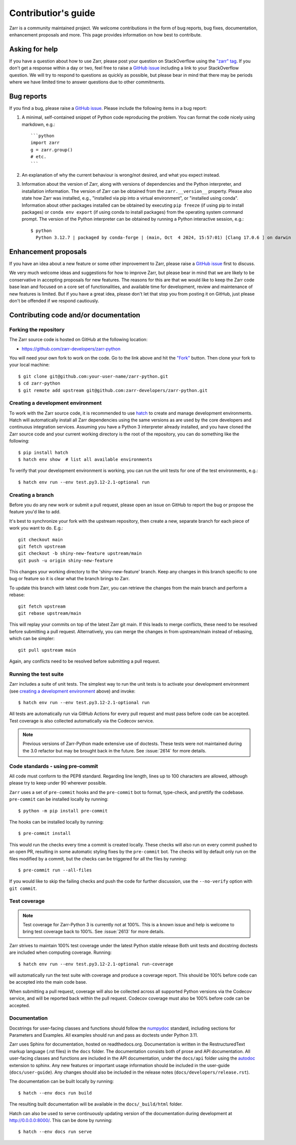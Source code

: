 .. _dev-guide-contributing:

Contributior's guide
====================

Zarr is a community maintained project. We welcome contributions in the form of bug
reports, bug fixes, documentation, enhancement proposals and more. This page provides
information on how best to contribute.

Asking for help
---------------

If you have a question about how to use Zarr, please post your question on
StackOverflow using the `"zarr" tag <https://stackoverflow.com/questions/tagged/zarr>`_.
If you don't get a response within a day or two, feel free to raise a `GitHub issue
<https://github.com/zarr-developers/zarr-python/issues/new>`_ including a link to your StackOverflow
question. We will try to respond to questions as quickly as possible, but please bear
in mind that there may be periods where we have limited time to answer questions
due to other commitments.

Bug reports
-----------

If you find a bug, please raise a `GitHub issue
<https://github.com/zarr-developers/zarr-python/issues/new>`_. Please include the following items in
a bug report:

1. A minimal, self-contained snippet of Python code reproducing the problem. You can
   format the code nicely using markdown, e.g.::


    ```python
    import zarr
    g = zarr.group()
    # etc.
    ```

2. An explanation of why the current behaviour is wrong/not desired, and what you
   expect instead.

3. Information about the version of Zarr, along with versions of dependencies and the
   Python interpreter, and installation information. The version of Zarr can be obtained
   from the ``zarr.__version__`` property. Please also state how Zarr was installed,
   e.g., "installed via pip into a virtual environment", or "installed using conda".
   Information about other packages installed can be obtained by executing ``pip freeze``
   (if using pip to install packages) or ``conda env export`` (if using conda to install
   packages) from the operating system command prompt. The version of the Python
   interpreter can be obtained by running a Python interactive session, e.g.::

    $ python
      Python 3.12.7 | packaged by conda-forge | (main, Oct  4 2024, 15:57:01) [Clang 17.0.6 ] on darwin

Enhancement proposals
---------------------

If you have an idea about a new feature or some other improvement to Zarr, please raise a
`GitHub issue <https://github.com/zarr-developers/zarr-python/issues/new>`_ first to discuss.

We very much welcome ideas and suggestions for how to improve Zarr, but please bear in
mind that we are likely to be conservative in accepting proposals for new features. The
reasons for this are that we would like to keep the Zarr code base lean and focused on
a core set of functionalities, and available time for development, review and maintenance
of new features is limited. But if you have a great idea, please don't let that stop
you from posting it on GitHub, just please don't be offended if we respond cautiously.

Contributing code and/or documentation
--------------------------------------

Forking the repository
~~~~~~~~~~~~~~~~~~~~~~

The Zarr source code is hosted on GitHub at the following location:

* `https://github.com/zarr-developers/zarr-python <https://github.com/zarr-developers/zarr-python>`_

You will need your own fork to work on the code. Go to the link above and hit
the `"Fork" <https://github.com/zarr-developers/zarr-python/fork>`_ button.
Then clone your fork to your local machine::

    $ git clone git@github.com:your-user-name/zarr-python.git
    $ cd zarr-python
    $ git remote add upstream git@github.com:zarr-developers/zarr-python.git

Creating a development environment
~~~~~~~~~~~~~~~~~~~~~~~~~~~~~~~~~~

To work with the Zarr source code, it is recommended to use
`hatch <https://hatch.pypa.io/latest/index.html>`_ to create and manage development
environments. Hatch will automatically install all Zarr dependencies using the same
versions as are used by the core developers and continuous integration services.
Assuming you have a Python 3 interpreter already installed, and you have cloned the
Zarr source code and your current working directory is the root of the repository,
you can do something like the following::

    $ pip install hatch
    $ hatch env show  # list all available environments

To verify that your development environment is working, you can run the unit tests
for one of the test environments, e.g.::

    $ hatch env run --env test.py3.12-2.1-optional run

Creating a branch
~~~~~~~~~~~~~~~~~

Before you do any new work or submit a pull request, please open an issue on GitHub to
report the bug or propose the feature you'd like to add.

It's best to synchronize your fork with the upstream repository, then create a
new, separate branch for each piece of work you want to do. E.g.::

    git checkout main
    git fetch upstream
    git checkout -b shiny-new-feature upstream/main
    git push -u origin shiny-new-feature

This changes your working directory to the 'shiny-new-feature' branch. Keep any changes in
this branch specific to one bug or feature so it is clear what the branch brings to
Zarr.

To update this branch with latest code from Zarr, you can retrieve the changes from
the main branch and perform a rebase::

    git fetch upstream
    git rebase upstream/main

This will replay your commits on top of the latest Zarr git main. If this leads to
merge conflicts, these need to be resolved before submitting a pull request.
Alternatively, you can merge the changes in from upstream/main instead of rebasing,
which can be simpler::

    git pull upstream main

Again, any conflicts need to be resolved before submitting a pull request.

Running the test suite
~~~~~~~~~~~~~~~~~~~~~~

Zarr includes a suite of unit tests. The simplest way to run the unit tests
is to activate your development environment
(see `creating a development environment`_ above) and invoke::

    $ hatch env run --env test.py3.12-2.1-optional run

All tests are automatically run via GitHub Actions for every pull
request and must pass before code can be accepted. Test coverage is
also collected automatically via the Codecov service.

.. note::
    Previous versions of Zarr-Python made extensive use of doctests. These tests were
    not maintained during the 3.0 refactor but may be brought back in the future.
    See :issue:`2614` for more details.

Code standards - using pre-commit
~~~~~~~~~~~~~~~~~~~~~~~~~~~~~~~~~

All code must conform to the PEP8 standard. Regarding line length, lines up to 100
characters are allowed, although please try to keep under 90 wherever possible.

``Zarr`` uses a set of ``pre-commit`` hooks and the ``pre-commit`` bot to format,
type-check, and prettify the codebase. ``pre-commit`` can be installed locally by
running::

    $ python -m pip install pre-commit

The hooks can be installed locally by running::

    $ pre-commit install

This would run the checks every time a commit is created locally. These checks will also run
on every commit pushed to an open PR, resulting in some automatic styling fixes by the
``pre-commit`` bot. The checks will by default only run on the files modified by a commit,
but the checks can be triggered for all the files by running::

    $ pre-commit run --all-files

If you would like to skip the failing checks and push the code for further discussion, use
the ``--no-verify`` option with ``git commit``.


Test coverage
~~~~~~~~~~~~~

.. note::
    Test coverage for Zarr-Python 3 is currently not at 100%. This is a known issue and help
    is welcome to bring test coverage back to 100%. See :issue:`2613` for more details.

Zarr strives to maintain 100% test coverage under the latest Python stable release
Both unit tests and docstring doctests are included when computing coverage. Running::

    $ hatch env run --env test.py3.12-2.1-optional run-coverage

will automatically run the test suite with coverage and produce a coverage report.
This should be 100% before code can be accepted into the main code base.

When submitting a pull request, coverage will also be collected across all supported
Python versions via the Codecov service, and will be reported back within the pull
request. Codecov coverage must also be 100% before code can be accepted.

Documentation
~~~~~~~~~~~~~

Docstrings for user-facing classes and functions should follow the
`numpydoc
<https://numpydoc.readthedocs.io/en/stable/format.html#docstring-standard>`_
standard, including sections for Parameters and Examples. All examples
should run and pass as doctests under Python 3.11.

Zarr uses Sphinx for documentation, hosted on readthedocs.org. Documentation is
written in the RestructuredText markup language (.rst files) in the ``docs`` folder.
The documentation consists both of prose and API documentation. All user-facing classes
and functions are included in the API documentation, under the ``docs/api`` folder
using the `autodoc <https://www.sphinx-doc.org/en/master/usage/extensions/autodoc.html>`_
extension to sphinx. Any new features or important usage information should be included in the
user-guide (``docs/user-guide``). Any changes should also be included in the release
notes (``docs/developers/release.rst``).

The documentation can be built locally by running::

    $ hatch --env docs run build

The resulting built documentation will be available in the ``docs/_build/html`` folder.

Hatch can also be used to serve continuously updating version of the documentation
during development at `http://0.0.0.0:8000/ <http://0.0.0.0:8000/>`_. This can be done by running::

    $ hatch --env docs run serve
